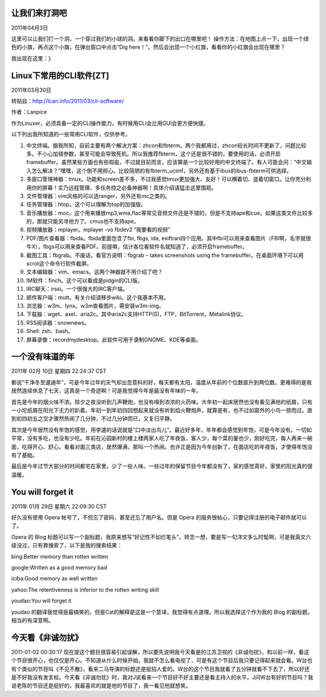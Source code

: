 ==============
让我们来打洞吧
==============

2011年04月3日

这里可以让我们打一个洞，一个穿过我们的小球的洞。来看看你脚下的出口在哪里吧！
操作方法：在地图上点一下，出现一个绿色的小旗，再点这个小旗，在弹出窗口中点击“Dig here！”。然后会出现一个小红旗，看看你的小红旗会出现在哪里？

我出现在这里：》

.. image:: iamhere.png

========================
Linux下常用的CLI软件[ZT]
========================

2011年03月30日

转贴自：http://lcan.info/2011/03/cli-software/

作者：Lanpice

作为Linuxer，必须具备一定的CLI操作能力。有时候用CLI会比用GUI会更方便快捷。

以下列出我所知道的一些常用CLI软件，仅供参考。

#. 中文终端。据我所知，目前主要有两个解决方案：zhcon和fbterm。两个我都用过，zhcon较长时间不更新了，问题比较多。不小心加错参数，甚至可能会导致死机。所以我推荐fbterm，这个还是很不错的，要使用的话，必须开启framebuffer。虽然某些方面也有些瑕疵，不过就目前而言，应该算是一个比较好用的中文终端了。有人可能会问：“中文输入怎么解决？”嘿嘿，这个倒不用担心。比较简陋的有fbterm_ucimf，另外还有基于ibus的ibus-fbterm可供选择。
#. 多窗口管理神器：tmux。功能和screen差不多，不过我感觉tmux更加强大、友好！可以横着切、竖着切窗口。让你充分利用你的屏幕！实乃远程管理、多任务控之必备神器啊！具体介绍请猛击这里围观。
#. 文件管理器：vim风格的可以选ranger，另外还有mc之类的。
#. 任务管理器：htop。这个可以理解为top的加强版。
#. 音乐播放器：moc。这个用来播放mp3,wma,flac等常见音频文件还是不错的，但是不支持ape和cue。如果这类文件比较多的，那就只能另寻他方了。cmus也不支持ape。
#. 视频播放器：mplayer。mplayer -vo fbdev2 “我要看的视频”
#. PDF/图片查看器：fbida。fbida里面包含了fbi, fbgs, ida, exiftran四个应用。其中fbi可以用来查看图片（FBI啊，名字就很牛X），fbgs可以用来查看PDF。前提嘛，估计各位看软件名就知道了，必须开启framebuffer。
#. 截图工具：fbgrab。不废话，看官方说明：fbgrab – takes screenshots using the framebuffer。在桌面环境下可以用scrot这个命令行软件截屏。
#. 文本编辑器：vim、emacs。这两个神器就不用介绍了吧？
#. IM软件：finch。这个可以看成是pidgin的CLI版。
#. IRC聊天：irssi。一个很强大的IRC客户端。
#. 邮件客户端：mutt。有关介绍请移步wiki。这个我基本不用。
#. 浏览器：w3m、lynx。w3m查看图片，需安装w3m-img。
#. 下载器：wget、axel、aria2c。其中aria2c支持HTTP(S)，FTP，BitTorrent，Metalink协议。
#. RSS阅读器：snownews。
#. Shell: zsh、bash。
#. 屏幕录像：recordmydesktop。此软件可用于录制GNOME、KDE等桌面。

==================
一个没有味道的年
==================
2011年 02月 10日 星期四 22:24:37 CST

都说“干净冬至邋遢年”，可是今年过年的天气却出忽意料的好，每天都有太阳，温度从年前的个位数直升到两位数。更难得的是我居然连续休息了七天，这真是一个奇迹啊！可是我觉得今年是最没有年味的一年。

首先是今年的烟火味不浓。除夕之夜没听到几声鞭炮，也没有嗅到浓浓的火药味。大年初一起床居然也没有看见满地的纸屑，只有一小坨纸屑在阳光下无力的趴着。年初一到年初四回想起来就没有听到焰火鞭炮声，就算是有，也不过如窗外的小鸟一掠而过。直到初四初五之交才骤然热闹了几分钟，不过几分钟而已，又复归平静。

其次是今年居然没有年饱的感觉，用李逵的话说就是“口中淡出鸟儿”。最近好多年，年年都会感觉到年饱，可是今年没有。一切如平常，没有多吃，也没有少吃。年前在沁园新村的楼上楼两家人吃了年夜饭，客人少，每个菜的量也少，刚好吃完，每人再来一碗面，吃得开心、舒心。看看对面三类店，居然爆满，那叫一个热闹。也许正是因为今年创新了，在面店吃的年夜饭，才使得年饱没有了基础。

最后是今年过节大部分的时间都宅在家里，少了一些人味。一些过年的保留节目今年都没有了，家的感觉真好，家里的阳光真的很温暖。

==================
You will forget it
==================
2011年 01月 29日 星期六 22:09:30 CST

好久没有使用 Opera 帐号了，不但忘了密码，甚至还忘了用户名。但是 Opera 的服务很帖心，只要记得注册的电子邮件就可以了。

Opera 的 Blog 标题可以写一个副标题，我原来想写“好记性不如烂笔头”。转念一想，要是写一句洋文多么时髦啊，可是我英文六级没过，只有靠搜索了，以下是我的搜索结果：

bing:Better memory than rotten written

google:Written as a good memory bad

iciba:Good memory as well written

yahoo:The retentiveness is inferior to the rotten writing skill

youdao:You will forget it

youdao 的翻译我觉得是最搞笑的，但是Cat的解释是这是一个意译，我觉得有点道理。所以我选择这个作为我的 Blog 的副标题，相当的有深意啊。


==================
今天看《非诚勿扰》
==================

2011-01-02 00:30:17
现在提这个题目很容易引起误解，所以要先说明我今天看是的江苏卫视的《非诚勿扰》，和以前一样，看这个节目很开心，也仅仅是开心。不知道从什么时候开始，我就不怎么看电视了，可是有这个节目后我只要记得起来就会看。W台也有个类似的节目叫《不见不散》，看来二马导演的标题还是挺招人爱的。W台的这个节目我就看了五分钟就看不下去了，所以好还是不好我没有发言权。今天看《非诚勿扰》时，我对J说看来一个节目好不好主要还是看主持人的水平。J问W台有好的节目吗？我说老陈的节目还是挺好的，我最喜欢的就是他的节目了，我一看见他就想笑。

